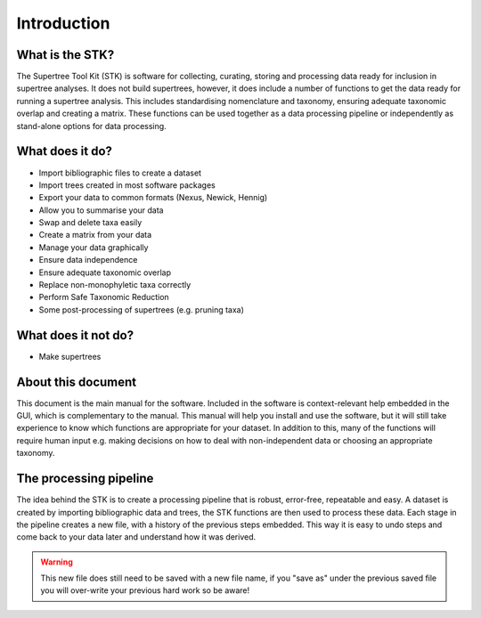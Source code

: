 Introduction
============

What is the STK?
----------------

The Supertree Tool Kit (STK) is software for collecting, curating, storing and
processing data ready for inclusion in supertree analyses. It does not build supertrees, however, it does include a number of functions
to get the data ready for running a supertree analysis. This includes
standardising nomenclature and taxonomy, ensuring adequate taxonomic overlap and creating a
matrix. These functions can be used together as a data processing pipeline or independently as stand-alone options for data processing.

What does it do?
----------------

* Import bibliographic files to create a dataset
* Import trees created in most software packages 
* Export your data to common formats (Nexus, Newick, Hennig)
* Allow you to summarise your data
* Swap and delete taxa easily
* Create a matrix from your data
* Manage your data graphically
* Ensure data independence
* Ensure adequate taxonomic overlap
* Replace non-monophyletic taxa correctly
* Perform Safe Taxonomic Reduction
* Some post-processing of supertrees (e.g. pruning taxa)

What does it not do?
--------------------

* Make supertrees

About this document
-------------------

This document is the main manual for the software. Included in the software is
context-relevant help embedded in the GUI, which is complementary to the
manual. This manual will help you install and use the software, but it will
still take experience to know which functions are appropriate for your dataset. In addition to this, many of the functions will require human input e.g. making decisions on how to deal with non-independent data or choosing an appropriate taxonomy.

The processing pipeline
-----------------------

The idea behind the STK is to create a processing pipeline that is robust,
error-free, repeatable and easy. A dataset is created by importing bibliographic
data and trees, the STK functions are then used to process these data. Each stage in
the pipeline creates a new file, with a history of the previous steps embedded.
This way it is easy to undo steps and come back to your data later and
understand how it was derived.

.. warning:: This new file does still need to be saved with a new file name, if you "save as" under the previous saved file you will over-write your previous hard work so be aware!
